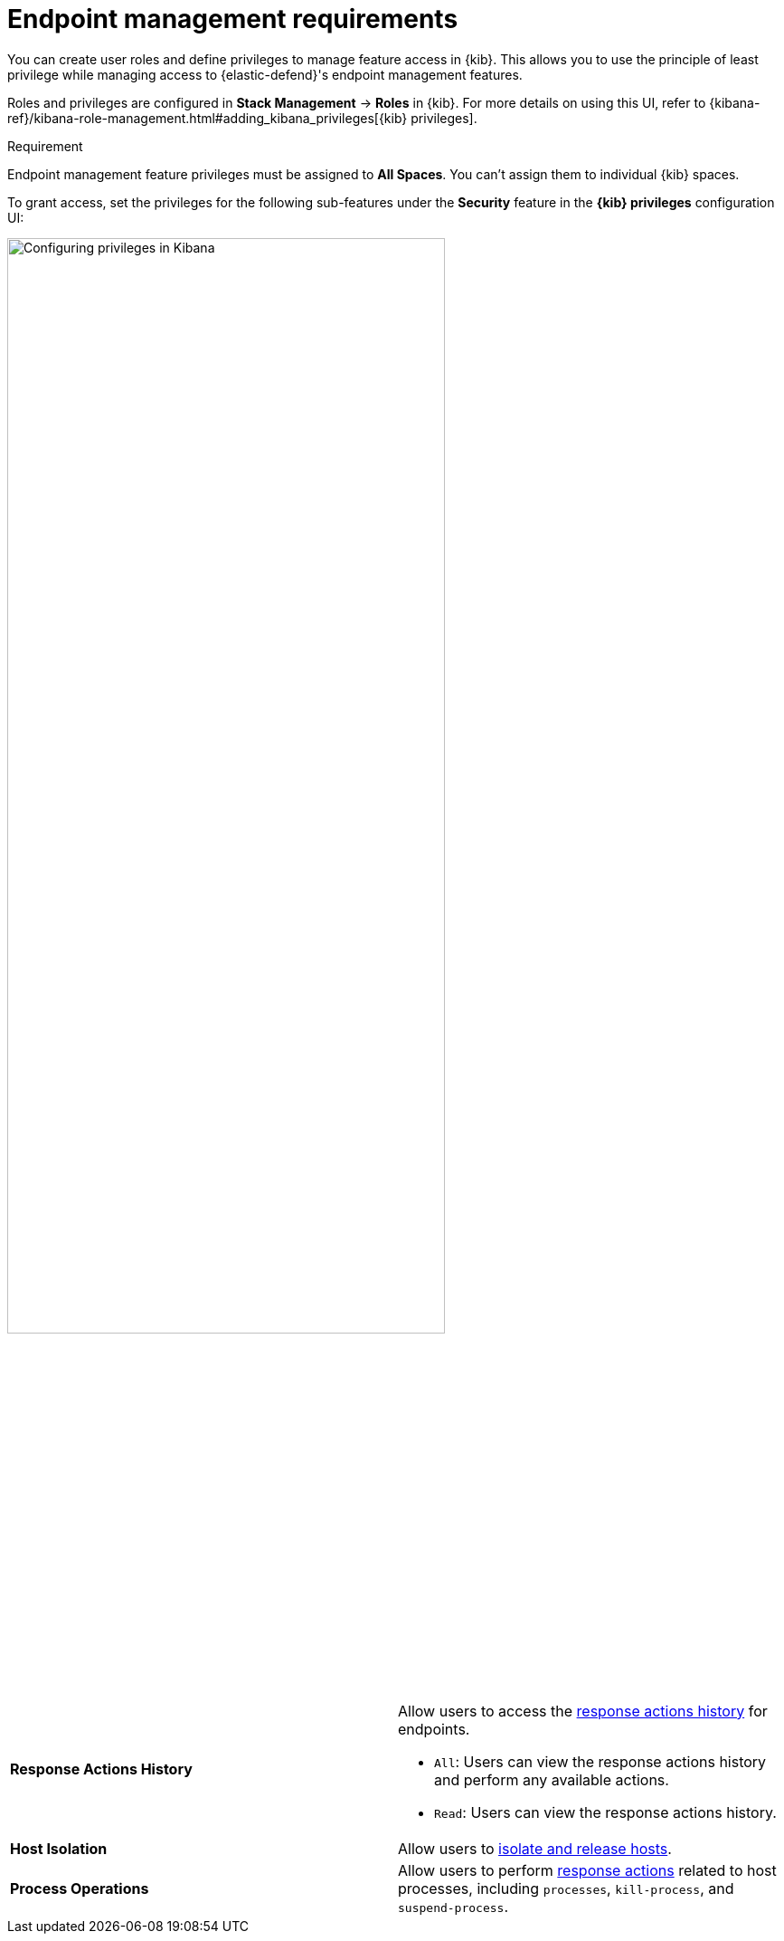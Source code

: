[[endpoint-management-req]]
= Endpoint management requirements

You can create user roles and define privileges to manage feature access in {kib}. This allows you to use the principle of least privilege while managing access to {elastic-defend}'s endpoint management features.

Roles and privileges are configured in *Stack Management* -> *Roles* in {kib}. For more details on using this UI, refer to {kibana-ref}/kibana-role-management.html#adding_kibana_privileges[{kib} privileges]. 

.Requirement
[sidebar]
--
Endpoint management feature privileges must be assigned to *All Spaces*. You can't assign them to individual {kib} spaces. 
--

To grant access, set the privileges for the following sub-features under the *Security* feature in the *{kib} privileges* configuration UI:

[role="screenshot"]
image::images/endpoint-privileges.png[Configuring privileges in Kibana,75%]

[cols="1,1",width="100%"]
|==============================================
| *Response Actions History* 
a| Allow users to access the <<response-actions-history,response actions history>> for endpoints.

* `All`: Users can view the response actions history and perform any available actions.
* `Read`: Users can view the response actions history.

| *Host Isolation* 
| Allow users to <<host-isolation-ov,isolate and release hosts>>.

| *Process Operations* 
| Allow users to perform <<response-actions,response actions>> related to host processes, including `processes`, `kill-process`, and `suspend-process`.
|==============================================
